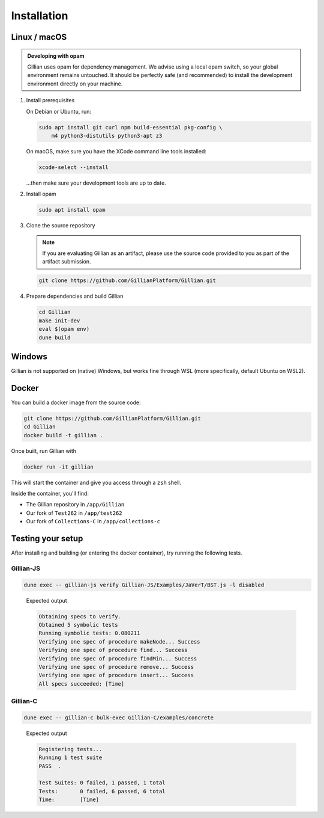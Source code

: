 Installation
============

Linux / macOS
-------------

.. admonition:: Developing with opam

    Gillian uses opam for dependency management. We advise using a local opam switch, so your global environment remains untouched.
    It should be perfectly safe (and recommended) to install the development environment directly on your machine.

#. Install prerequisites
   
   On Debian or Ubuntu, run:

   .. code-block:: bash

     sudo apt install git curl npm build-essential pkg-config \
         m4 python3-distutils python3-apt z3

   On macOS, make sure you have the XCode command line tools installed:

   .. code-block:: bash

     xcode-select --install

   ...then make sure your development tools are up to date.

#. Install opam

   .. code-block:: bash

    sudo apt install opam

#. Clone the source repository

   .. note::

    If you are evaluating Gillian as an artifact, please use the source code provided to you as part of the artifact submission. 

   .. code-block:: bash

    git clone https://github.com/GillianPlatform/Gillian.git

#. Prepare dependencies and build Gillian

   .. code-block:: bash

    cd Gillian
    make init-dev
    eval $(opam env)
    dune build

Windows
-------

Gillian is not supported on (native) Windows, but works fine through WSL (more specifically, default Ubuntu on WSL2).

Docker
------

You can build a docker image from the source code:

.. code-block:: bash

    git clone https://github.com/GillianPlatform/Gillian.git
    cd Gillian
    docker build -t gillian .

Once built, run Gillian with

.. code-block:: bash

    docker run -it gillian

This will start the container and give you access through a ``zsh`` shell.

Inside the container, you'll find:

* The Gillian repository in ``/app/Gillian``
* Our fork of ``Test262`` in ``/app/test262``
* Our fork of ``Collections-C`` in ``/app/collections-c``

Testing your setup
------------------

After installing and building (or entering the docker container), try running the following tests.

Gillian-JS
^^^^^^^^^^

.. code-block:: bash

    dune exec -- gillian-js verify Gillian-JS/Examples/JaVerT/BST.js -l disabled

..

    Expected output

    .. code-block:: bash

        Obtaining specs to verify.
        Obtained 5 symbolic tests
        Running symbolic tests: 0.080211
        Verifying one spec of procedure makeNode... Success
        Verifying one spec of procedure find... Success
        Verifying one spec of procedure findMin... Success
        Verifying one spec of procedure remove... Success
        Verifying one spec of procedure insert... Success
        All specs succeeded: [Time]

Gillian-C
^^^^^^^^^

.. code-block:: bash

    dune exec -- gillian-c bulk-exec Gillian-C/examples/concrete

..

    Expected output

    .. code-block:: bash

        Registering tests...
        Running 1 test suite
        PASS  .

        Test Suites: 0 failed, 1 passed, 1 total
        Tests:       0 failed, 6 passed, 6 total
        Time:        [Time]

